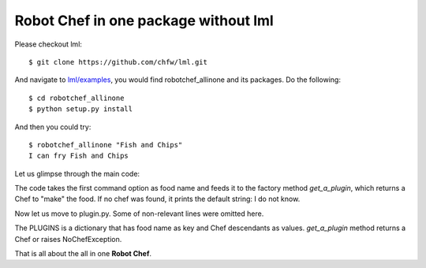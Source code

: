 Robot Chef in one package without lml
============================================================

Please checkout lml::

    $ git clone https://github.com/chfw/lml.git

And navigate to `lml/examples <https://github.com/chfw/lml/tree/master/examples>`_,
you would find robotchef_allinone and its packages. Do the following::

    $ cd robotchef_allinone
    $ python setup.py install

And then you could try::

    $ robotchef_allinone "Fish and Chips"
    I can fry Fish and Chips

Let us glimpse through the main code:

.. code-block:: python
  :linenos:

  import robotchef_allinone.plugin as cuisine_manager


  def main():
      ...
      food_name = sys.argv[1]
      try:
          knowledged_chef = cuisine_manager.get_a_plugin(food_name)
          knowledged_chef.make(food=food_name)
      except cuisine_manager.NoChefException:
          print("I do not know how to cook " + food_name)

The code takes the first command option as food name and feeds it to the
factory method `get_a_plugin`, which returns a Chef to "make" the food.
If no chef was found, it prints the default string: I do not know.

Now let us move to plugin.py. Some of non-relevant lines were omitted here.

.. code-block:: python
   :linenos:

   class NoChefException(Exception):
   ...

   class Chef(object):
   ...

   class Boost(Chef):
   
       def make(self, food=None, **keywords):
           print("I can cook %s for robots" % food)


   class Fry(Chef):

       def make(self, food=None):
           print("I can fry " + food)


   class Bake(Chef):
   ...

   PLUGINS = {
       "Portable Battery": Boost,
       "Fish and Chips": Fry,
       "Cornish Scone": Bake,
       "Jacket Potato": Bake
   }


   def get_a_plugin(food_name=None, **keywords):
       plugin = PLUGINS.get(food_name)
       if plugin is None:
           raise NoChefException("Cannot find a chef")
       plugin_cls = plugin()
       return plugin_cls


The PLUGINS is a dictionary that has food name as key and Chef descendants
as values. `get_a_plugin` method returns a Chef or raises NoChefException.

That is all about the all in one **Robot Chef**.

